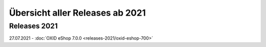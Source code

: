 Übersicht aller Releases ab 2021
================================

Releases 2021
-------------

27.07.2021 - :doc:`OXID eShop 7.0.0 <releases-2021/oxid-eshop-700>`